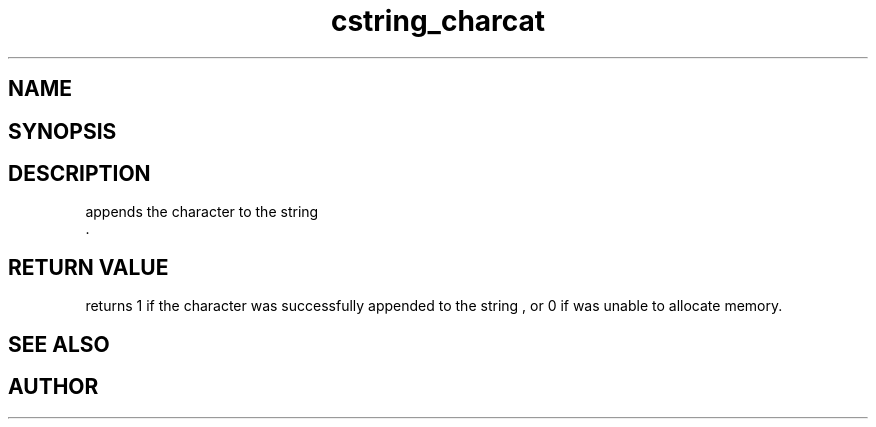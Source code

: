 .TH cstring_charcat 3
.SH NAME
.Nm cstring_charcat()
.Nd Append a character to a cstring
.SH SYNOPSIS
.Fd #include <cstring.h>
.Fo "int cstring_charcat"
.Fa "cstring dest"
.Fa "int c"
.Fc
.SH DESCRIPTION
.Nm
appends the character
.Fa c
to the string
.Fa dest
 .
.SH RETURN VALUE
.Nm
returns 1 if the character was successfully appended to the
string
.Fa dest
, or 0 if 
.Nm
was unable to allocate memory.
.SH SEE ALSO
.Xr cstring_concat 3 ,
.Xr cstring_concat2 3 ,
.Xr cstring_concat3 3
.SH AUTHOR
.An B. Augestad, bjorn.augestad@gmail.com
